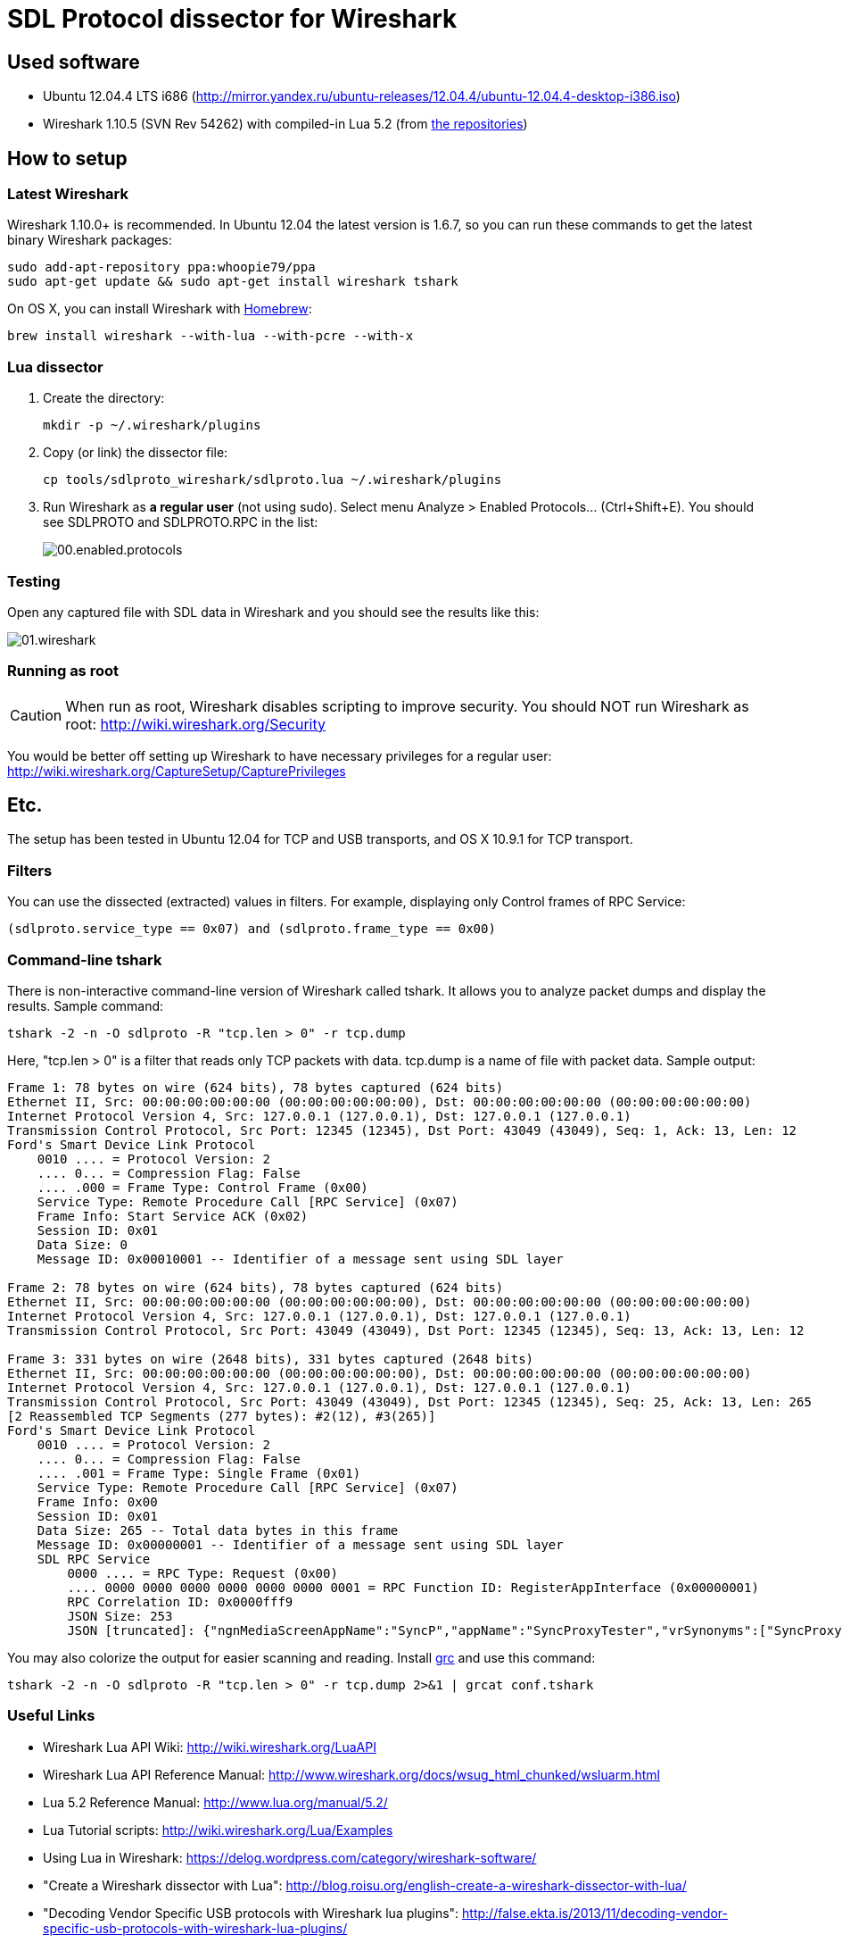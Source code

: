 :imagesdir: ./images
:source-highlighter: pygments

= SDL Protocol dissector for Wireshark

== Used software

* Ubuntu 12.04.4 LTS i686 (http://mirror.yandex.ru/ubuntu-releases/12.04.4/ubuntu-12.04.4-desktop-i386.iso)

* Wireshark 1.10.5 (SVN Rev 54262) with compiled-in Lua 5.2 (from <<_latest_wireshark, the repositories>>)

== How to setup

=== Latest Wireshark

Wireshark 1.10.0+ is recommended. In Ubuntu 12.04 the latest version is 1.6.7, so you can run these commands to get the latest binary Wireshark packages:

[source,bash]
sudo add-apt-repository ppa:whoopie79/ppa
sudo apt-get update && sudo apt-get install wireshark tshark

On OS X, you can install Wireshark with http://brew.sh/[Homebrew]:

[source,bash]
brew install wireshark --with-lua --with-pcre --with-x

=== Lua dissector

. Create the directory:
+
[source,bash]
mkdir -p ~/.wireshark/plugins

. Copy (or link) the dissector file:
+
[source,bash]
cp tools/sdlproto_wireshark/sdlproto.lua ~/.wireshark/plugins

. Run Wireshark as *a regular user* (not using +sudo+). Select menu +Analyze+ > +Enabled Protocols…+ (+Ctrl+Shift+E+). You should see +SDLPROTO+ and +SDLPROTO.RPC+ in the list:
+
image::00.enabled.protocols.png[]

=== Testing

Open any captured file with SDL data in Wireshark and you should see the results like this:

image::01.wireshark.png[]

=== Running as root

CAUTION: When run as root, Wireshark disables scripting to improve security. You should NOT run Wireshark as root: http://wiki.wireshark.org/Security

You would be better off setting up Wireshark to have necessary privileges for a regular user: http://wiki.wireshark.org/CaptureSetup/CapturePrivileges

== Etc.

The setup has been tested in Ubuntu 12.04 for TCP and USB transports, and OS X 10.9.1 for TCP transport.

=== Filters

You can use the dissected (extracted) values in filters. For example, displaying only Control frames of RPC Service:

[listing]
(sdlproto.service_type == 0x07) and (sdlproto.frame_type == 0x00)

=== Command-line tshark

There is non-interactive command-line version of Wireshark called +tshark+. It allows you to analyze packet dumps and display the results. Sample command:

[source,bash]
tshark -2 -n -O sdlproto -R "tcp.len > 0" -r tcp.dump

Here, +"tcp.len > 0"+ is a filter that reads only TCP packets with data. +tcp.dump+ is a name of file with packet data. Sample output:

[listing]
----
Frame 1: 78 bytes on wire (624 bits), 78 bytes captured (624 bits)
Ethernet II, Src: 00:00:00:00:00:00 (00:00:00:00:00:00), Dst: 00:00:00:00:00:00 (00:00:00:00:00:00)
Internet Protocol Version 4, Src: 127.0.0.1 (127.0.0.1), Dst: 127.0.0.1 (127.0.0.1)
Transmission Control Protocol, Src Port: 12345 (12345), Dst Port: 43049 (43049), Seq: 1, Ack: 13, Len: 12
Ford's Smart Device Link Protocol
    0010 .... = Protocol Version: 2
    .... 0... = Compression Flag: False
    .... .000 = Frame Type: Control Frame (0x00)
    Service Type: Remote Procedure Call [RPC Service] (0x07)
    Frame Info: Start Service ACK (0x02)
    Session ID: 0x01
    Data Size: 0
    Message ID: 0x00010001 -- Identifier of a message sent using SDL layer

Frame 2: 78 bytes on wire (624 bits), 78 bytes captured (624 bits)
Ethernet II, Src: 00:00:00:00:00:00 (00:00:00:00:00:00), Dst: 00:00:00:00:00:00 (00:00:00:00:00:00)
Internet Protocol Version 4, Src: 127.0.0.1 (127.0.0.1), Dst: 127.0.0.1 (127.0.0.1)
Transmission Control Protocol, Src Port: 43049 (43049), Dst Port: 12345 (12345), Seq: 13, Ack: 13, Len: 12

Frame 3: 331 bytes on wire (2648 bits), 331 bytes captured (2648 bits)
Ethernet II, Src: 00:00:00:00:00:00 (00:00:00:00:00:00), Dst: 00:00:00:00:00:00 (00:00:00:00:00:00)
Internet Protocol Version 4, Src: 127.0.0.1 (127.0.0.1), Dst: 127.0.0.1 (127.0.0.1)
Transmission Control Protocol, Src Port: 43049 (43049), Dst Port: 12345 (12345), Seq: 25, Ack: 13, Len: 265
[2 Reassembled TCP Segments (277 bytes): #2(12), #3(265)]
Ford's Smart Device Link Protocol
    0010 .... = Protocol Version: 2
    .... 0... = Compression Flag: False
    .... .001 = Frame Type: Single Frame (0x01)
    Service Type: Remote Procedure Call [RPC Service] (0x07)
    Frame Info: 0x00
    Session ID: 0x01
    Data Size: 265 -- Total data bytes in this frame
    Message ID: 0x00000001 -- Identifier of a message sent using SDL layer
    SDL RPC Service
        0000 .... = RPC Type: Request (0x00)
        .... 0000 0000 0000 0000 0000 0000 0001 = RPC Function ID: RegisterAppInterface (0x00000001)
        RPC Correlation ID: 0x0000fff9
        JSON Size: 253
        JSON [truncated]: {"ngnMediaScreenAppName":"SyncP","appName":"SyncProxyTester","vrSynonyms":["SyncProxyTester"],"hmiDisplayLanguageDesired":"EN-US","isMediaApplication":true,"syncMsgVersion":{"minorVersion":2,"majorVersion":2},"languageDes
----

You may also colorize the output for easier scanning and reading. Install http://korpus.juls.savba.sk/~garabik/software/grc.html[grc] and use this command:

[source,bash]
tshark -2 -n -O sdlproto -R "tcp.len > 0" -r tcp.dump 2>&1 | grcat conf.tshark

=== Useful Links

* Wireshark Lua API Wiki: http://wiki.wireshark.org/LuaAPI
* Wireshark Lua API Reference Manual: http://www.wireshark.org/docs/wsug_html_chunked/wsluarm.html
* Lua 5.2 Reference Manual: http://www.lua.org/manual/5.2/
* Lua Tutorial scripts: http://wiki.wireshark.org/Lua/Examples
* Using Lua in Wireshark: https://delog.wordpress.com/category/wireshark-software/
* "Create a Wireshark dissector with Lua": http://blog.roisu.org/english-create-a-wireshark-dissector-with-lua/
* "Decoding Vendor Specific USB protocols with Wireshark lua plugins": http://false.ekta.is/2013/11/decoding-vendor-specific-usb-protocols-with-wireshark-lua-plugins/

